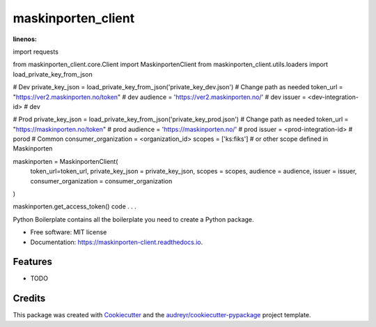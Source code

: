 ===================
maskinporten_client
===================


.. image:: https://img.shields.io/pypi/v/maskinporten_client.svg
        :target: https://pypi.python.org/pypi/maskinporten_client

.. image:: https://img.shields.io/travis/samuelberntzen/maskinporten_client.svg
        :target: https://travis-ci.com/samuelberntzen/maskinporten_client

.. image:: https://readthedocs.org/projects/maskinporten-client/badge/?version=latest
        :target: https://maskinporten-client.readthedocs.io/en/latest/?version=latest
        :alt: Documentation Status

.. code-block:: python
:linenos:
import requests

from maskinporten_client.core.Client import MaskinportenClient
from maskinporten_client.utils.loaders import load_private_key_from_json

# Dev 
private_key_json = load_private_key_from_json('private_key_dev.json') # Change path as needed
token_url = "https://ver2.maskinporten.no/token" # dev
audience = 'https://ver2.maskinporten.no/' # dev
issuer = <dev-integration-id> # dev

# Prod
private_key_json = load_private_key_from_json('private_key_prod.json') # Change path as needed
token_url = "https://maskinporten.no/token" # prod
audience = 'https://maskinporten.no/' # prod
issuer = <prod-integration-id> # porod
# Common
consumer_organization = <organization_id>
scopes = ['ks:fiks'] # or other scope defined in Maskinporten


maskinporten = MaskinportenClient(
    token_url=token_url,
    private_key_json = private_key_json,
    scopes = scopes, 
    audience = audience,
    issuer = issuer,
    consumer_organization = consumer_organization
)

maskinporten.get_access_token()
code . . .



Python Boilerplate contains all the boilerplate you need to create a Python package.


* Free software: MIT license
* Documentation: https://maskinporten-client.readthedocs.io.


Features
--------

* TODO

Credits
-------

This package was created with Cookiecutter_ and the `audreyr/cookiecutter-pypackage`_ project template.

.. _Cookiecutter: https://github.com/audreyr/cookiecutter
.. _`audreyr/cookiecutter-pypackage`: https://github.com/audreyr/cookiecutter-pypackage
